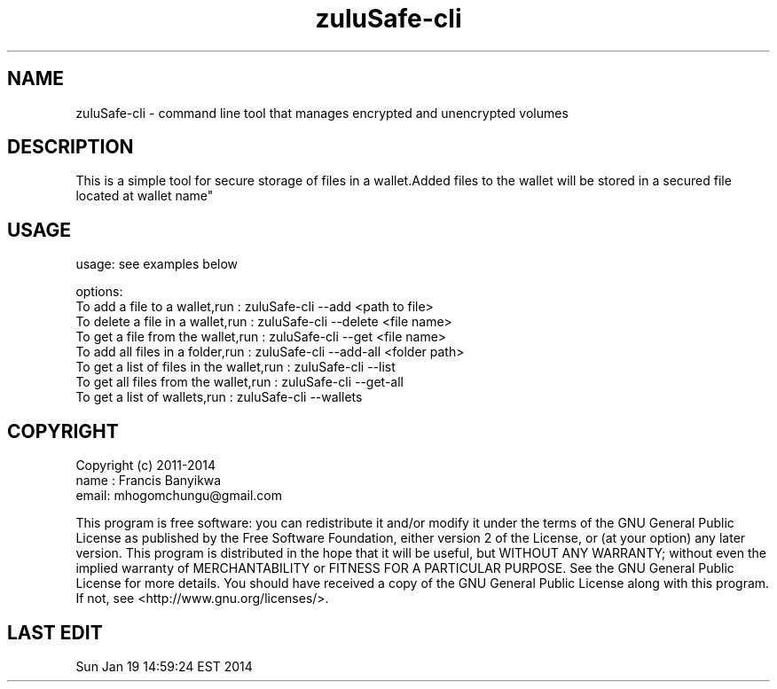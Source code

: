 
.TH zuluSafe-cli 1

.br
.SH NAME
zuluSafe-cli - command line tool that manages encrypted and unencrypted volumes

.SH DESCRIPTION
This is a simple tool for secure storage of files in a wallet.Added files to the wallet
will be stored in a secured file located at \"~/.config/lxqt/wallets/zuluSafe/YYY.lwt\" where YYY is\n\
wallet name"
.br

.SH USAGE
usage: see examples below

.br
options:
.br
To add a file to a wallet,run            : zuluSafe-cli --add     <path to file>
.br
To delete a file in a wallet,run         : zuluSafe-cli --delete  <file name>
.br
To get a file from the wallet,run        : zuluSafe-cli --get     <file name>
.br
To add all files in a folder,run         : zuluSafe-cli --add-all <folder path>
.br
To get a list of files in the wallet,run : zuluSafe-cli --list
.br
To get all files from the wallet,run     : zuluSafe-cli --get-all
.br
To get a list of wallets,run             : zuluSafe-cli --wallets
.br

.SH COPYRIGHT
Copyright (c) 2011-2014
.br
name : Francis Banyikwa
.br
email: mhogomchungu@gmail.com
.br
.br

This program is free software: you can redistribute it and/or modify
it under the terms of the GNU General Public License as published by
the Free Software Foundation, either version 2 of the License, or
(at your option) any later version.
This program is distributed in the hope that it will be useful,
but WITHOUT ANY WARRANTY; without even the implied warranty of
MERCHANTABILITY or FITNESS FOR A PARTICULAR PURPOSE.  See the
GNU General Public License for more details.
You should have received a copy of the GNU General Public License
along with this program.  If not, see <http://www.gnu.org/licenses/>.
.br

.SH LAST EDIT
Sun Jan 19 14:59:24 EST 2014
